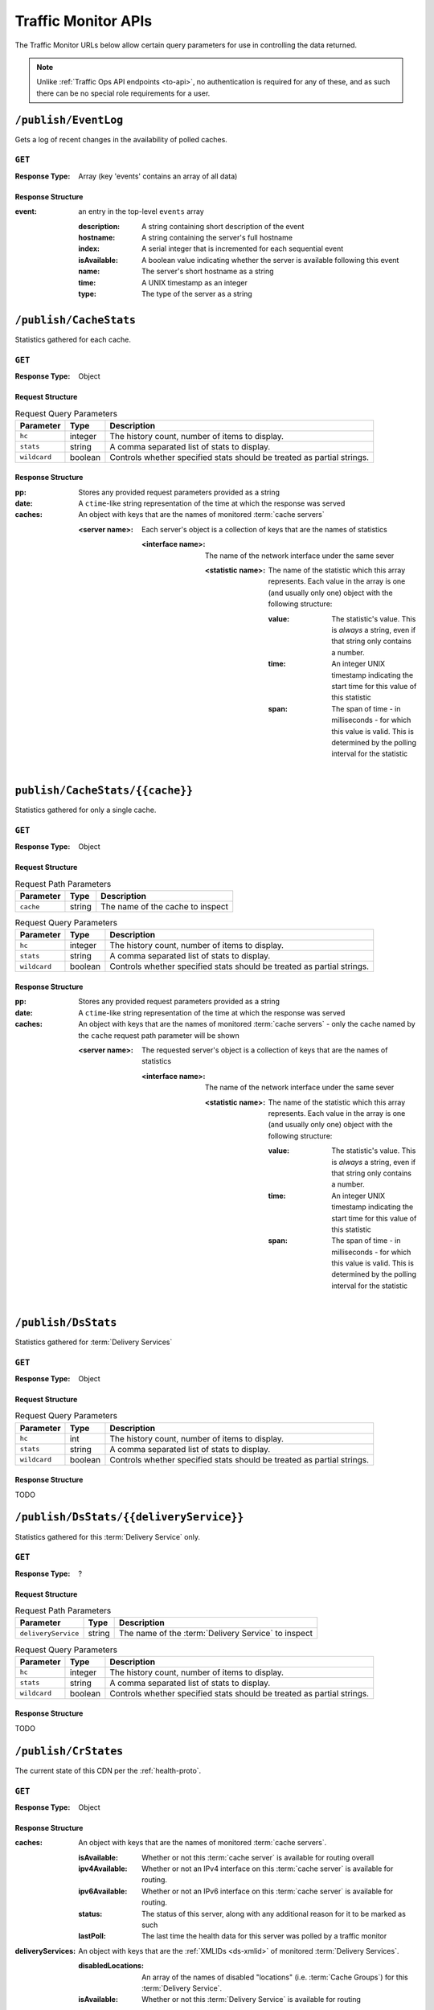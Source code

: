 ..
..
.. Licensed under the Apache License, Version 2.0 (the "License");
.. you may not use this file except in compliance with the License.
.. You may obtain a copy of the License at
..
..     http://www.apache.org/licenses/LICENSE-2.0
..
.. Unless required by applicable law or agreed to in writing, software
.. distributed under the License is distributed on an "AS IS" BASIS,
.. WITHOUT WARRANTIES OR CONDITIONS OF ANY KIND, either express or implied.
.. See the License for the specific language governing permissions and
.. limitations under the License.
..

.. _tm-api:

********************
Traffic Monitor APIs
********************
The Traffic Monitor URLs below allow certain query parameters for use in controlling the data returned.

.. note:: Unlike :ref:`Traffic Ops API endpoints <to-api>`\ , no authentication is required for any of these, and as such there can be no special role requirements for a user.

.. _tm-publish-EventLog:

``/publish/EventLog``
=====================
Gets a log of recent changes in the availability of polled caches.

``GET``
-------
:Response Type: Array (key 'events' contains an array of all data)

Response Structure
""""""""""""""""""
:event: an entry in the top-level ``events`` array

	:description: A string containing short description of the event
	:hostname:    A string containing the server's full hostname
	:index:       A serial integer that is incremented for each sequential  event
	:isAvailable: A boolean value indicating whether the server is available following this event
	:name:        The server's short hostname as a string
	:time:        A UNIX timestamp as an integer
	:type:        The type of the server as a string

.. code-block:: json
	:caption: Example Response

	{ "events": [
		{
			"time": 1538417713,
			"index": 67848,
			"description": "REPORTED - loadavg too high (36.37 \u003e 25.00) (health)",
			"name": "edge",
			"hostname": "edge",
			"type":"EDGE",
			"isAvailable":false
		}
	]}

``/publish/CacheStats``
=======================
Statistics gathered for each cache.

``GET``
-------
:Response Type: Object

Request Structure
"""""""""""""""""
.. table:: Request Query Parameters

	+--------------+---------+------------------------------------------------+
	|  Parameter   | Type    |                  Description                   |
	+==============+=========+================================================+
	| ``hc``       | integer | The history count, number of items to display. |
	+--------------+---------+------------------------------------------------+
	| ``stats``    | string  | A comma separated list of stats to display.    |
	+--------------+---------+------------------------------------------------+
	| ``wildcard`` | boolean | Controls whether specified stats should be     |
	|              |         | treated as partial strings.                    |
	+--------------+---------+------------------------------------------------+

.. code-block:: http
	:caption: Example Request

	GET /publish/CacheStats HTTP/1.1
	Accept: */*
	Content-Type: application/json

Response Structure
""""""""""""""""""
:pp: Stores any provided request parameters provided as a string
:date: A ``ctime``-like string representation of the time at which the response was served
:caches: An object with keys that are the names of monitored :term:`cache servers`

	:<server name>: Each server's object is a collection of keys that are the names of statistics

		:<interface name>: The name of the network interface under the same sever

			:<statistic name>: The name of the statistic which this array represents. Each value in the array is one (and usually only one) object with the following structure:

				:value: The statistic's value. This is *always* a string, even if that string only contains a number.
				:time: An integer UNIX timestamp indicating the start time for this value of this statistic
				:span: The span of time - in milliseconds - for which this value is valid. This is determined by the polling interval for the statistic

.. code-block:: http
	:caption: Example Response

	HTTP/1.1 200 OK
	Content-Type: application/json
	Date: Thu, 14 May 2020 15:48:55 GMT
	Transfer-Encoding: chunked

	{
		"pp": "",
		"date": "Thu May 14 15:48:55 UTC 2020",
		"caches": {
			"mid": {
				"eth0": {
					"ats.proxy.process.ssl.cipher.user_agent.PSK-AES256-GCM-SHA384": [
						{
							"value": "0",
							"time": 1589471325624,
							"span": 99
						}
					]
				},
				"aggregate": {
					"ats.proxy.process.http.milestone.server_begin_write": [
						{
							"value": "174",
							"time": 1589471325624,
							"span": 1
						}
					]
				},
				"lo": {
					"ats.proxy.node.http.transaction_counts_avg_10s.miss_changed": [
						{
							"value": "0",
							"time": 1589471325624,
							"span": 99
						}
					]
				}
			},
			"edge": {
				"eth0": {
					"ats.proxy.process.ssl.cipher.user_agent.PSK-AES256-GCM-SHA384": [
						{
							"value": "0",
							"time": 1589471325624,
							"span": 99
						}
					]
				},
				"aggregate": {
					"ats.proxy.process.http.milestone.server_begin_write": [
						{
							"value": "174",
							"time": 1589471325624,
							"span": 1
						}
					]
				},
				"lo": {
					"ats.proxy.node.http.transaction_counts_avg_10s.miss_changed": [
						{
							"value": "0",
							"time": 1589471325624,
							"span": 99
						}
					]
				}
			}
		}
	}


``publish/CacheStats/{{cache}}``
================================
Statistics gathered for only a single cache.

``GET``
-------
:Response Type: Object

Request Structure
"""""""""""""""""
.. table:: Request Path Parameters

	+-----------+--------+----------------------------------+
	| Parameter | Type   |           Description            |
	+===========+========+==================================+
	| ``cache`` | string | The name of the cache to inspect |
	+-----------+--------+----------------------------------+

.. table:: Request Query Parameters

	+--------------+---------+------------------------------------------------+
	|  Parameter   | Type    |                  Description                   |
	+==============+=========+================================================+
	| ``hc``       | integer | The history count, number of items to display. |
	+--------------+---------+------------------------------------------------+
	| ``stats``    | string  | A comma separated list of stats to display.    |
	+--------------+---------+------------------------------------------------+
	| ``wildcard`` | boolean | Controls whether specified stats should be     |
	|              |         | treated as partial strings.                    |
	+--------------+---------+------------------------------------------------+

.. code-block:: http
	:caption: Example Request

	GET /api/CacheStats/mid HTTP/1.1
	Accept: */*
	Content-Type: application/json

Response Structure
""""""""""""""""""
:pp: Stores any provided request parameters provided as a string
:date: A ``ctime``-like string representation of the time at which the response was served
:caches: An object with keys that are the names of monitored :term:`cache servers` - only the cache named by the ``cache`` request path parameter will be shown

	:<server name>: The requested server's object is a collection of keys that are the names of statistics

		:<interface name>: The name of the network interface under the same sever

			:<statistic name>: The name of the statistic which this array represents. Each value in the array is one (and usually only one) object with the following structure:

				:value: The statistic's value. This is *always* a string, even if that string only contains a number.
				:time: An integer UNIX timestamp indicating the start time for this value of this statistic
				:span: The span of time - in milliseconds - for which this value is valid. This is determined by the polling interval for the statistic

.. code-block:: http
	:caption: Example Response

	HTTP/1.1 200 OK
	Content-Type: application/json
	Date: Thu, 14 May 2020 15:54:35 GMT
	Transfer-Encoding: chunked

	{
		"pp": "",
		"date": "Thu May 14 15:48:55 UTC 2020",
		"caches": {
			"mid": {
				"eth0": {
					"ats.proxy.process.ssl.cipher.user_agent.PSK-AES256-GCM-SHA384": [
						{
							"value": "0",
							"time": 1589471325624,
							"span": 99
						}
					]
				},
				"aggregate": {
					"ats.proxy.process.http.milestone.server_begin_write": [
						{
							"value": "174",
							"time": 1589471325624,
							"span": 1
						}
					]
				},
				"lo": {
					"ats.proxy.node.http.transaction_counts_avg_10s.miss_changed": [
						{
							"value": "0",
							"time": 1589471325624,
							"span": 99
						}
					]
				}
			}
		}
	}

``/publish/DsStats``
====================
Statistics gathered for :term:`Delivery Services`

``GET``
-------
:Response Type: Object

Request Structure
"""""""""""""""""
.. table:: Request Query Parameters

	+--------------+---------+------------------------------------------------+
	|  Parameter   | Type    |                  Description                   |
	+==============+=========+================================================+
	| ``hc``       | int     | The history count, number of items to display. |
	+--------------+---------+------------------------------------------------+
	| ``stats``    | string  | A comma separated list of stats to display.    |
	+--------------+---------+------------------------------------------------+
	| ``wildcard`` | boolean | Controls whether specified stats should be     |
	|              |         | treated as partial strings.                    |
	+--------------+---------+------------------------------------------------+

Response Structure
""""""""""""""""""

TODO

``/publish/DsStats/{{deliveryService}}``
========================================
Statistics gathered for this :term:`Delivery Service` only.

``GET``
-------
:Response Type: ?

Request Structure
"""""""""""""""""
.. table:: Request Path Parameters

	+---------------------+--------+-----------------------------------------------------+
	| Parameter           | Type   | Description                                         |
	+=====================+========+=====================================================+
	| ``deliveryService`` | string | The name of the :term:`Delivery Service` to inspect |
	+---------------------+--------+-----------------------------------------------------+


.. table:: Request Query Parameters

	+--------------+---------+------------------------------------------------+
	|  Parameter   | Type    |                  Description                   |
	+==============+=========+================================================+
	| ``hc``       | integer | The history count, number of items to display. |
	+--------------+---------+------------------------------------------------+
	| ``stats``    | string  | A comma separated list of stats to display.    |
	+--------------+---------+------------------------------------------------+
	| ``wildcard`` | boolean | Controls whether specified stats should be     |
	|              |         | treated as partial strings.                    |
	+--------------+---------+------------------------------------------------+

Response Structure
""""""""""""""""""

TODO

``/publish/CrStates``
=====================
The current state of this CDN per the :ref:`health-proto`.

``GET``
-------
:Response Type: Object

.. code-block:: http
	:caption: Example Request

	GET /publish/CrStates HTTP/1.1
	Accept: */*

Response Structure
""""""""""""""""""
:caches: An object with keys that are the names of monitored :term:`cache servers`.

	:isAvailable: Whether or not this :term:`cache server` is available for routing overall
	:ipv4Available: Whether or not an IPv4 interface on this :term:`cache server` is available for routing.
	:ipv6Available: Whether or not an IPv6 interface on this :term:`cache server` is available for routing.
	:status: The status of this server, along with any additional reason for it to be marked as such
	:lastPoll: The last time the health data for this server was polled by a traffic monitor

:deliveryServices: An object with keys that are the :ref:`XMLIDs <ds-xmlid>` of monitored :term:`Delivery Services`.

	:disabledLocations: An array of the names of disabled "locations" (i.e. :term:`Cache Groups`) for this :term:`Delivery Service`.
	:isAvailable: Whether or not this :term:`Delivery Service` is available for routing

.. code-block:: http
	:caption: Example Response

	HTTP/1.1 200 OK
	Content-Type: application/json
	Date: Thu, 14 May 2020 15:54:35 GMT
	Transfer-Encoding: chunked

	{
		"caches": {
			"edge": {
				"isAvailable": true,
				"ipv4Available": true,
				"ipv6Available": false,
				"status": "REPORTED - available",
				"lastPoll": "2022-03-15T17:54:03.821178179Z"
			}
		},
		"deliveryServices": {
			"dev-ds": {
				"disabledLocations": [],
				"isAvailable": true
			}
		}
	}


``/publish/CrConfig``
=====================
The CDN :term:`Snapshot` (historically named a "CRConfig") served to and consumed by Traffic Router.

``GET``
-------
:Response Type: ?

Response Structure
""""""""""""""""""

TODO

``/publish/PeerStates``
=======================
The health state information from all peer Traffic Monitors.

``GET``
-------
:Response Type: ?

Request Structure
"""""""""""""""""
.. table:: Request Query Parameters

	+--------------+---------+------------------------------------------------+
	|  Parameter   | Type    |                  Description                   |
	+==============+=========+================================================+
	| ``hc``       | integer | The history count, number of items to display. |
	+--------------+---------+------------------------------------------------+
	| ``stats``    | string  | A comma separated list of stats to display.    |
	+--------------+---------+------------------------------------------------+
	| ``wildcard`` | boolean | Controls whether specified stats should be     |
	|              |         | treated as partial strings.                    |
	+--------------+---------+------------------------------------------------+

Response Structure
""""""""""""""""""

TODO


``/publish/DistributedPeerStates``
==================================
The health state information from all distributed peer Traffic Monitors.

``GET``
-------
:Response Type: ?

Request Structure
"""""""""""""""""
.. table:: Request Query Parameters

	+--------------+---------+------------------------------------------------+
	|  Parameter   | Type    |                  Description                   |
	+==============+=========+================================================+
	| ``hc``       | integer | The history count, number of items to display. |
	+--------------+---------+------------------------------------------------+
	| ``stats``    | string  | A comma separated list of stats to display.    |
	+--------------+---------+------------------------------------------------+
	| ``wildcard`` | boolean | Controls whether specified stats should be     |
	|              |         | treated as partial strings.                    |
	+--------------+---------+------------------------------------------------+

Response Structure
""""""""""""""""""

TODO


``/publish/Stats``
==================
The general statistics about Traffic Monitor.

``GET``
-------
:Response Type: ?

Response Structure
""""""""""""""""""

TODO

``/publish/StatSummary``
========================
The summary of :term:`cache server` statistics.

``GET``
-------
:Response Type: ?

Request Structure
"""""""""""""""""
.. table:: Request Query Parameters

	+---------------+---------+-----------------------------------------------------------+
	|   Parameter   |   Type  |                        Description                        |
	+===============+=========+===========================================================+
	| ``startTime`` | number  | Window start. The number of milliseconds since the epoch. |
	+---------------+---------+-----------------------------------------------------------+
	| ``endTime``   | number  | Window end. The number of milliseconds since the epoch.   |
	+---------------+---------+-----------------------------------------------------------+
	| ``hc``        | integer | The history count, number of items to display.            |
	+---------------+---------+-----------------------------------------------------------+
	| ``stats``     | string  | A comma separated list of stats to display.               |
	+---------------+---------+-----------------------------------------------------------+
	| ``wildcard``  | boolean | Controls whether specified stats should be                |
	|               |         | treated as partial strings.                               |
	+---------------+---------+-----------------------------------------------------------+
	| ``cache``     | string  | Summary statistics for just this cache.                   |
	+---------------+---------+-----------------------------------------------------------+

Response Structure
""""""""""""""""""

TODO

``/publish/ConfigDoc``
======================
The overview of configuration options.

``GET``
-------
:Response Type: ?

Response Structure
""""""""""""""""""

TODO
